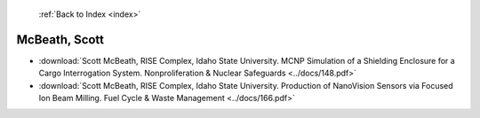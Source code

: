  :ref:`Back to Index <index>`

McBeath, Scott
--------------

* :download:`Scott McBeath, RISE Complex, Idaho State University. MCNP Simulation of a Shielding Enclosure for a Cargo Interrogation System. Nonproliferation & Nuclear Safeguards <../docs/148.pdf>`
* :download:`Scott McBeath, RISE Complex, Idaho State University. Production of NanoVision Sensors via Focused Ion Beam Milling. Fuel Cycle & Waste Management <../docs/166.pdf>`
